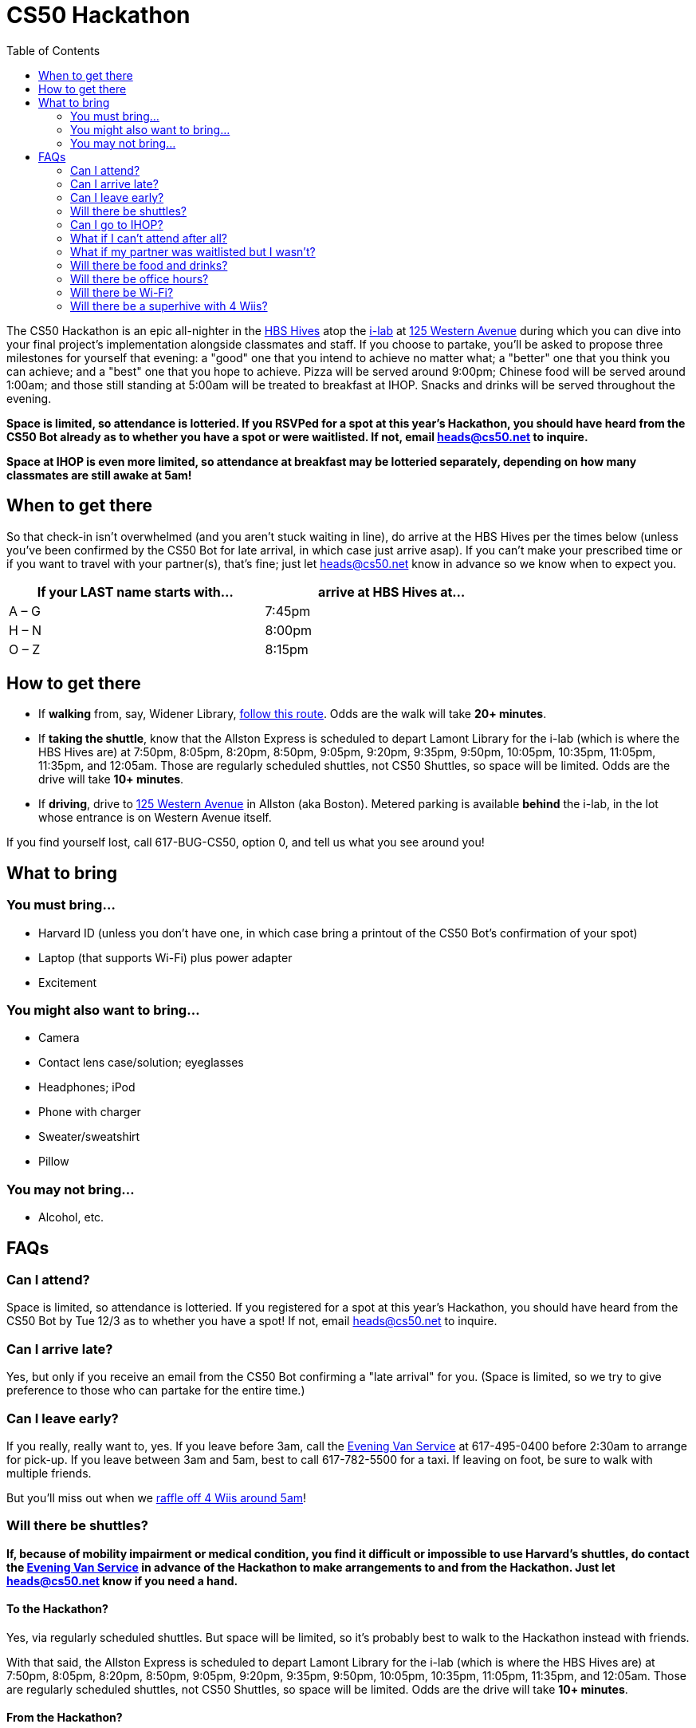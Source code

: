 = CS50 Hackathon
:toc: left

The CS50 Hackathon is an epic all-nighter in the http://shepleybulfinch.com/images/hub_images/sb_home_944x583_harvard_hi_2.jpg[HBS Hives] atop the http://i-lab.harvard.edu/[i-lab] at https://maps.google.com/maps?t=m&q=125+Western+Avenue%2C+Boston+MA&output=classic[125 Western Avenue] during
which you can dive into your final project's implementation alongside
classmates and staff. If you choose to partake, you’ll be asked to
propose three milestones for yourself that evening: a "good" one that
you intend to achieve no matter what; a "better" one that you think you
can achieve; and a "best" one that you hope to achieve. Pizza will be
served around 9:00pm; Chinese food will be served around 1:00am; and
those still standing at 5:00am will be treated to breakfast at IHOP.
Snacks and drinks will be served throughout the evening.

*Space is limited, so attendance is lotteried. If you RSVPed for a spot
at this year's Hackathon, you should have heard from the CS50 Bot
already as to whether you have a spot or were waitlisted. If not, email
heads@cs50.net to inquire.*

*Space at IHOP is even more limited, so attendance at breakfast may be lotteried separately, depending on how many classmates are still awake at 5am!*

== When to get there

So that check-in isn't overwhelmed (and you aren't stuck waiting in line), do arrive at the HBS Hives per the times below (unless you've been confirmed by the CS50 Bot for late arrival, in which case just arrive asap).  If you can't make your prescribed time or if you want to travel with your partner(s), that's fine; just let heads@cs50.net know in advance so we know when to expect you.

[options=header,width=75%]
|===
| If your LAST name starts with... | arrive at HBS Hives at...
| A – G | 7:45pm
| H – N | 8:00pm
| O – Z | 8:15pm
|===

== How to get there

* If *walking* from, say, Widener Library, http://goo.gl/maps/wYNIo[follow this route].  Odds are the walk will take *20+ minutes*.
* If *taking the shuttle*, know that the Allston Express is scheduled to depart Lamont Library for the i-lab (which is where the HBS Hives are) at 7:50pm, 8:05pm, 8:20pm, 8:50pm, 9:05pm, 9:20pm, 9:35pm, 9:50pm, 10:05pm, 10:35pm, 11:05pm, 11:35pm, and 12:05am.  Those are regularly scheduled shuttles, not CS50 Shuttles, so space will be limited.  Odds are the drive will take *10+ minutes*.
* If *driving*, drive to https://maps.google.com/maps?t=m&q=125+Western+Avenue%2C+Boston+MA&output=classic[125 Western Avenue] in Allston (aka Boston).  Metered parking is available *behind* the i-lab, in the lot whose entrance is on Western Avenue itself.

If you find yourself lost, call 617-BUG-CS50, option 0, and tell us what you see around you!

== What to bring 

=== You must bring...

* Harvard ID (unless you don't have one, in which case bring a printout
of the CS50 Bot's confirmation of your spot)
* Laptop (that supports Wi-Fi) plus power adapter
* Excitement

=== You might also want to bring...

* Camera
* Contact lens case/solution; eyeglasses
* Headphones; iPod
* Phone with charger
* Sweater/sweatshirt
* Pillow

=== You may not bring...

* Alcohol, etc.

== FAQs

=== Can I attend?

Space is limited, so attendance is lotteried. If you registered for a
spot at this year's Hackathon, you should have heard from the CS50 Bot
by Tue 12/3 as to whether you have a spot! If not, email
heads@cs50.net to inquire.

=== Can I arrive late?

Yes, but only if you receive an email from the CS50 Bot confirming a
"late arrival" for you. (Space is limited, so we try to give preference
to those who can partake for the entire time.)

=== Can I leave early?

If you really, really want to, yes.  If you leave before 3am, call the http://www.campusservices.harvard.edu/transit-fleet/evening-van-service[Evening Van Service] at 617-495-0400 before 2:30am to arrange for pick-up.  If you leave between 3am and 5am, best to call 617-782-5500 for a taxi.  If leaving on foot, be sure to walk with multiple friends.

But you'll miss out when we link:#raffle[raffle off 4 Wiis around 5am]!

=== Will there be shuttles?

*If, because of mobility impairment or medical condition, you find it difficult or impossible to use Harvard's shuttles, do contact the http://www.campusservices.harvard.edu/transit-fleet/evening-van-service[Evening Van Service] in advance of the Hackathon to make arrangements to and from the Hackathon.  Just let heads@cs50.net know if you need a hand.*

==== To the Hackathon?

Yes, via regularly scheduled shuttles.  But space will be limited, so it's probably best to walk to the Hackathon instead with friends.

With that said, the Allston Express is scheduled to depart Lamont Library for the i-lab (which is where the HBS Hives are) at 7:50pm, 8:05pm, 8:20pm, 8:50pm, 9:05pm, 9:20pm, 9:35pm, 9:50pm, 10:05pm, 10:35pm, 11:05pm, 11:35pm, and 12:05am.  Those are regularly scheduled shuttles, not CS50 Shuttles, so space will be limited.  Odds are the drive will take *10+ minutes*.

==== From the Hackathon?

Yes, via chartered CS50 Shuttles.  Most of the shuttles will likely depart the Hackathon for IHOP around 5am, depending on how many classmates are (still!) hungry.  Any remaining shuttles will head to the River houses, Yard, and Quad.

With that said, space will still be limited, even though we've literally reserved every shuttle that Harvard owns!  So any shuttles destined for the River houses, Yard, and Quad will likely make multiple loops, in which case there might be a bit of a wait.  But you're welcome to walk home with friends if you'd rather not wait!

Please forgive, especially if weary or grumpy at that hour, if we can't quite fit everyone into shuttles all at once!

=== Can I go to IHOP?

Space at IHOP is even more limited than the Hackathon itself, so attendance at breakfast may be lotteried separately, depending on how many classmates are still awake at 5am!

Please forgive if we can't accommodate everyone who'd like to go!

=== What if I can't attend after all?

If the CS50 Bot confirmed your spot but you can no longer attend, please
email heads@cs50.net right away so that we can give your spot to
someone who's waitlisted.

=== What if my partner was waitlisted but I wasn't?

Let heads@cs50.net know.

=== Will there be food and drinks?

Yes. Lots. Often.

=== Will there be office hours?

Yes, but one-on-one help will be limited, as a goal of the Hackathon is
to remove the last of CS50's training wheels! TFs and CAs will be
present for guidance, but they'll also be hacking away on projects of
their own! 

=== Will there be Wi-Fi?

Yes. But best to download anything big (e.g., software, movies, etc.)
beforehand, lest Wi-Fi at HBS be a bit slow with so many
people on it!

[[raffle]]
=== Will there be a superhive with 4 Wiis?

Yes, via which you can decompress with some Just Dance, Mario Kart, Rayman Raving Rabbids, and Super Smash Bros. Brawl.

And those Wiis will be raffled off to 4 lucky winners who are still awake and present around 5am!
